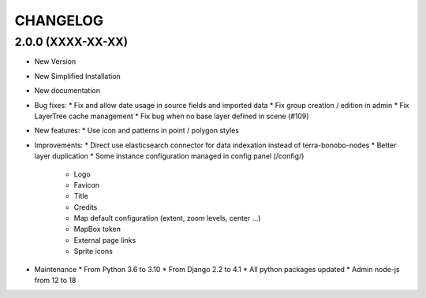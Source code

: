 =========
CHANGELOG
=========

2.0.0      (XXXX-XX-XX)
-----------------------

* New Version

* New Simplified Installation

* New documentation

* Bug fixes:
  * Fix and allow date usage in source fields and imported data
  * Fix group creation / edition in admin
  * Fix LayerTree cache management
  * Fix bug when no base layer defined in scene (#109)


* New features:
  * Use icon and patterns in point / polygon styles


* Improvements:
  * Direct use elasticsearch connector for data indexation instead of terra-bonobo-nodes
  * Better layer duplication
  * Some instance configuration managed in config panel (/config/)
    * Logo
    * Favicon
    * Title
    * Credits
    * Map default configuration (extent, zoom levels, center ...)
    * MapBox token
    * External page links
    * Sprite icons


* Maintenance
  * From Python 3.6 to 3.10
  * From Django 2.2 to 4.1
  * All python packages updated
  * Admin node-js from 12 to 18